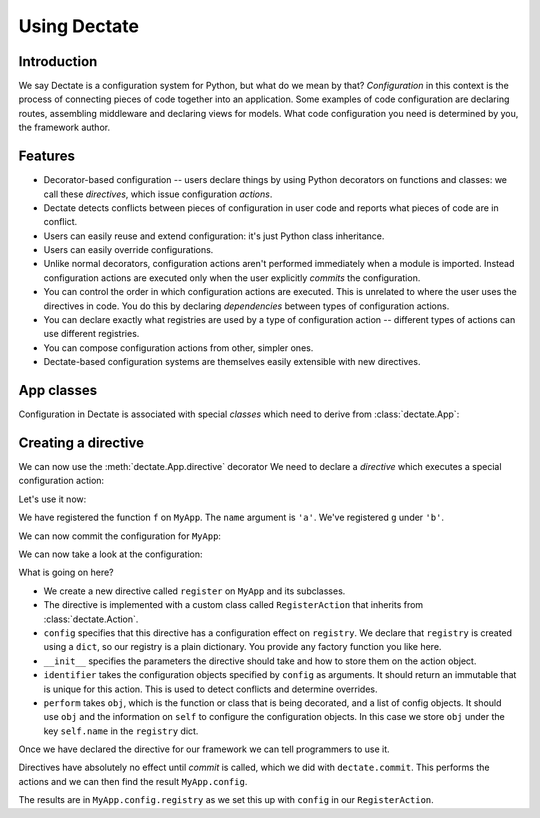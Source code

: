 Using Dectate
=============

Introduction
------------

We say Dectate is a configuration system for Python, but what do we
mean by that? *Configuration* in this context is the process of
connecting pieces of code together into an application. Some examples
of code configuration are declaring routes, assembling middleware and
declaring views for models. What code configuration you need is
determined by you, the framework author.

Features
--------

* Decorator-based configuration -- users declare things by using Python
  decorators on functions and classes: we call these *directives*,
  which issue configuration *actions*.

* Dectate detects conflicts between pieces of configuration in user
  code and reports what pieces of code are in conflict.

* Users can easily reuse and extend configuration: it's just Python
  class inheritance.

* Users can easily override configurations.

* Unlike normal decorators, configuration actions aren't performed
  immediately when a module is imported. Instead configuration actions
  are executed only when the user explicitly *commits* the
  configuration.

* You can control the order in which configuration actions are
  executed. This is unrelated to where the user uses the directives in
  code. You do this by declaring *dependencies* between types of
  configuration actions.

* You can declare exactly what registries are used by a type of
  configuration action -- different types of actions can use
  different registries.

* You can compose configuration actions from other, simpler ones.

* Dectate-based configuration systems are themselves easily extensible
  with new directives.

App classes
-----------

Configuration in Dectate is associated with special *classes* which need
to derive from :class:`dectate.App`:

.. testcode::

  import dectate

  class MyApp(dectate.App):
      pass

Creating a directive
--------------------

We can now use the :meth:`dectate.App.directive` decorator We need to
declare a *directive* which executes a special configuration action:

.. testcode::

  @MyApp.directive('register')
  class RegisterAction(dectate.Action):
      config = {
         'registry': dict
      }
      def __init__(self, name):
          self.name = name

      def identifier(self, registry):
          return self.name

      def perform(self, obj, registry):
          registry[self.name] = obj

Let's use it now:

.. testcode::

  @MyApp.register('a')
  def f():
      pass # do something interesting

  @MyApp.register('b')
  def g():
      pass # something else interesting

We have registered the function ``f`` on ``MyApp``. The ``name``
argument is ``'a'``. We've registered ``g`` under ``'b'``.

We can now commit the configuration for ``MyApp``:

.. testcode::

  dectate.commit([MyApp])

We can now take a look at the configuration:

.. doctest::

  >>> MyApp.config.registry
  {'a': <function f at ...>, 'b': <function g at ...>}

What is going on here?

* We create a new directive called ``register`` on ``MyApp`` and
  its subclasses.

* The directive is implemented with a custom class called
  ``RegisterAction`` that inherits from :class:`dectate.Action`.

* ``config`` specifies that this directive has a configuration effect
  on ``registry``. We declare that ``registry`` is created using
  a ``dict``, so our registry is a plain dictionary. You provide
  any factory function you like here.

* ``__init__`` specifies the parameters the directive should take and how
  to store them on the action object.

* ``identifier`` takes the configuration objects specified by ``config``
  as arguments. It should return an immutable that is unique for
  this action. This is used to detect conflicts and determine overrides.

* ``perform`` takes ``obj``, which is the function or class that is
  being decorated, and a list of config objects. It should use ``obj`` and the
  information on ``self`` to configure the configuration objects.
  In this case we store ``obj`` under the key ``self.name`` in the
  ``registry`` dict.

Once we have declared the directive for our framework we can tell
programmers to use it.

Directives have absolutely no effect until *commit* is called, which
we did with ``dectate.commit``. This performs the actions and we can
then find the result ``MyApp.config``.

The results are in ``MyApp.config.registry`` as we set this up with
``config`` in our ``RegisterAction``.
